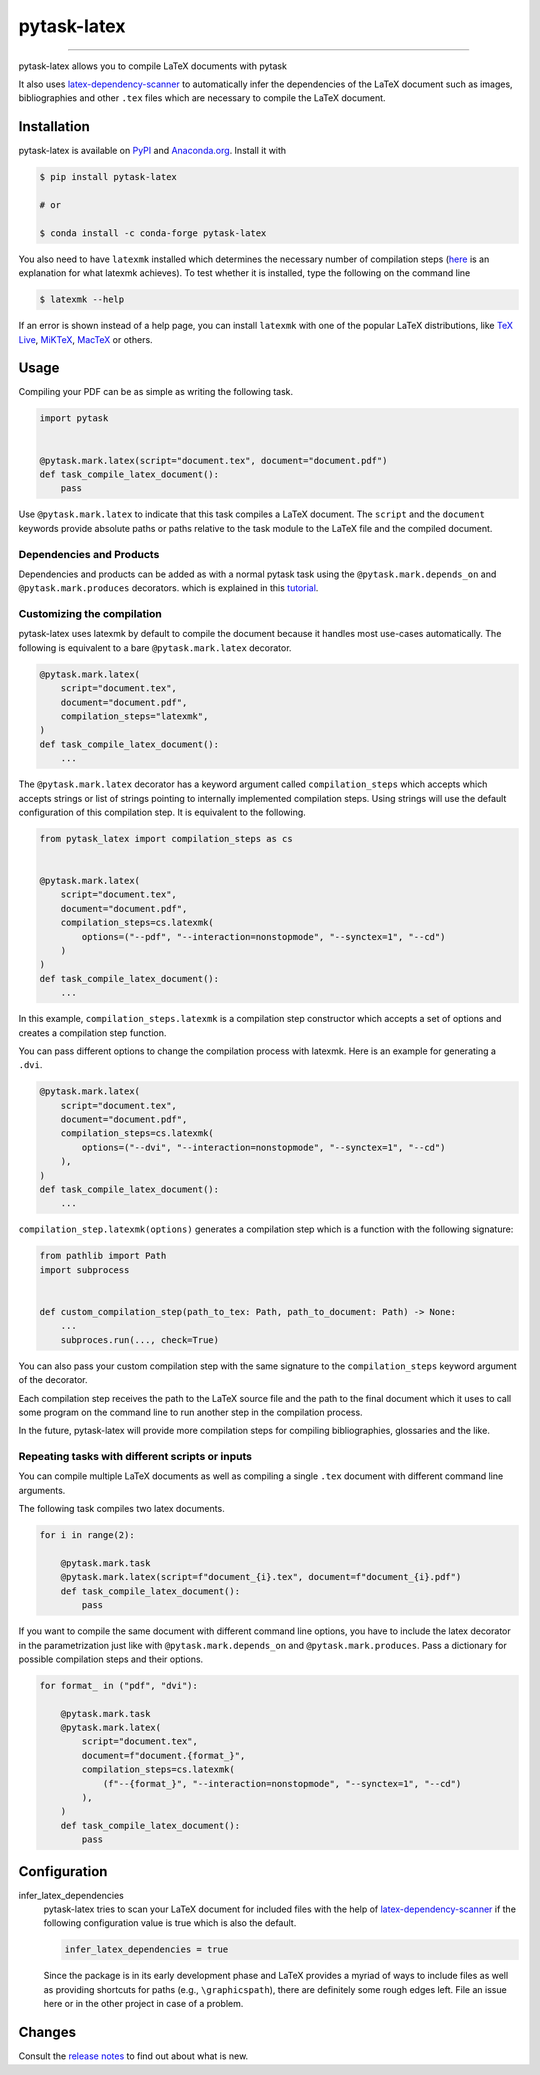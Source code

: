 pytask-latex
============

.. image:: https://img.shields.io/pypi/v/pytask-latex?color=blue
    :alt: PyPI
    :target: https://pypi.org/project/pytask-latex

.. image:: https://img.shields.io/pypi/pyversions/pytask-latex
    :alt: PyPI - Python Version
    :target: https://pypi.org/project/pytask-latex

.. image:: https://img.shields.io/conda/vn/conda-forge/pytask-latex.svg
    :target: https://anaconda.org/conda-forge/pytask-latex

.. image:: https://img.shields.io/conda/pn/conda-forge/pytask-latex.svg
    :target: https://anaconda.org/conda-forge/pytask-latex

.. image:: https://img.shields.io/pypi/l/pytask-latex
    :alt: PyPI - License
    :target: https://pypi.org/project/pytask-latex

.. image:: https://img.shields.io/github/workflow/status/pytask-dev/pytask-latex/main/main
   :target: https://github.com/pytask-dev/pytask-latex/actions?query=branch%3Amain

.. image:: https://codecov.io/gh/pytask-dev/pytask-latex/branch/main/graph/badge.svg
    :target: https://codecov.io/gh/pytask-dev/pytask-latex

.. image:: https://results.pre-commit.ci/badge/github/pytask-dev/pytask-latex/main.svg
    :target: https://results.pre-commit.ci/latest/github/pytask-dev/pytask-latex/main
    :alt: pre-commit.ci status

.. image:: https://img.shields.io/badge/code%20style-black-000000.svg
    :target: https://github.com/psf/black

------

pytask-latex allows you to compile LaTeX documents with pytask

It also uses `latex-dependency-scanner
<https://github.com/pytask-dev/latex-dependency-scanner>`_ to automatically infer the
dependencies of the LaTeX document such as images, bibliographies and other ``.tex``
files which are necessary to compile the LaTeX document.


Installation
------------

pytask-latex is available on `PyPI <https://pypi.org/project/pytask-latex>`_ and
`Anaconda.org <https://anaconda.org/conda-forge/pytask-latex>`_. Install it with

.. code-block:: console

    $ pip install pytask-latex

    # or

    $ conda install -c conda-forge pytask-latex

You also need to have ``latexmk`` installed which determines the necessary number of
compilation steps (`here <https://tex.stackexchange.com/a/249243/194826>`_ is an
explanation for what latexmk achieves). To test whether it is installed, type the
following on the command line

.. code-block:: console

    $ latexmk --help

If an error is shown instead of a help page, you can install ``latexmk`` with one of the
popular LaTeX distributions, like `TeX Live <https://www.tug.org/texlive/>`_, `MiKTeX
<https://miktex.org/>`_, `MacTeX <http://www.tug.org/mactex/>`_ or others.


Usage
-----

Compiling your PDF can be as simple as writing the following task.

.. code-block:: python

    import pytask


    @pytask.mark.latex(script="document.tex", document="document.pdf")
    def task_compile_latex_document():
        pass

Use ``@pytask.mark.latex`` to indicate that this task compiles a LaTeX document. The
``script`` and the ``document`` keywords provide absolute paths or paths relative to the
task module to the LaTeX file and the compiled document.


Dependencies and Products
~~~~~~~~~~~~~~~~~~~~~~~~~

Dependencies and products can be added as with a normal pytask task using the
``@pytask.mark.depends_on`` and ``@pytask.mark.produces`` decorators. which is explained
in this `tutorial
<https://pytask-dev.readthedocs.io/en/stable/tutorials/defining_dependencies_products.html>`_.


Customizing the compilation
~~~~~~~~~~~~~~~~~~~~~~~~~~~

pytask-latex uses latexmk by default to compile the document because it handles most
use-cases automatically. The following is equivalent to a bare ``@pytask.mark.latex``
decorator.

.. code-block:: python

    @pytask.mark.latex(
        script="document.tex",
        document="document.pdf",
        compilation_steps="latexmk",
    )
    def task_compile_latex_document():
        ...

The ``@pytask.mark.latex`` decorator has a keyword argument called ``compilation_steps``
which accepts which accepts strings or list of strings pointing to internally
implemented compilation steps. Using strings will use the default configuration of this
compilation step. It is equivalent to the following.

.. code-block::

    from pytask_latex import compilation_steps as cs


    @pytask.mark.latex(
        script="document.tex",
        document="document.pdf",
        compilation_steps=cs.latexmk(
            options=("--pdf", "--interaction=nonstopmode", "--synctex=1", "--cd")
        )
    )
    def task_compile_latex_document():
        ...

In this example, ``compilation_steps.latexmk`` is a compilation step constructor which
accepts a set of options and creates a compilation step function.

You can pass different options to change the compilation process with latexmk. Here is
an example for generating a ``.dvi``.

.. code-block:: python

    @pytask.mark.latex(
        script="document.tex",
        document="document.pdf",
        compilation_steps=cs.latexmk(
            options=("--dvi", "--interaction=nonstopmode", "--synctex=1", "--cd")
        ),
    )
    def task_compile_latex_document():
        ...

``compilation_step.latexmk(options)`` generates a compilation step which is a function
with the following signature:

.. code-block::

    from pathlib import Path
    import subprocess


    def custom_compilation_step(path_to_tex: Path, path_to_document: Path) -> None:
        ...
        subproces.run(..., check=True)

You can also pass your custom compilation step with the same signature to the
``compilation_steps`` keyword argument of the decorator.

Each compilation step receives the path to the LaTeX source file and the path to the
final document which it uses to call some program on the command line to run another
step in the compilation process.

In the future, pytask-latex will provide more compilation steps for compiling
bibliographies, glossaries and the like.


Repeating tasks with different scripts or inputs
~~~~~~~~~~~~~~~~~~~~~~~~~~~~~~~~~~~~~~~~~~~~~~~~

You can compile multiple LaTeX documents as well as compiling a single ``.tex`` document
with different command line arguments.

The following task compiles two latex documents.

.. code-block:: python

    for i in range(2):

        @pytask.mark.task
        @pytask.mark.latex(script=f"document_{i}.tex", document=f"document_{i}.pdf")
        def task_compile_latex_document():
            pass

If you want to compile the same document with different command line options, you have
to include the latex decorator in the parametrization just like with
``@pytask.mark.depends_on`` and ``@pytask.mark.produces``. Pass a dictionary for
possible compilation steps and their options.

.. code-block:: python

    for format_ in ("pdf", "dvi"):

        @pytask.mark.task
        @pytask.mark.latex(
            script="document.tex",
            document=f"document.{format_}",
            compilation_steps=cs.latexmk(
                (f"--{format_}", "--interaction=nonstopmode", "--synctex=1", "--cd")
            ),
        )
        def task_compile_latex_document():
            pass


Configuration
-------------

infer_latex_dependencies
    pytask-latex tries to scan your LaTeX document for included files with the help of
    `latex-dependency-scanner <https://github.com/pytask-dev/latex-dependency-scanner>`_
    if the following configuration value is true which is also the default.

    .. code-block:: ini

        infer_latex_dependencies = true

    Since the package is in its early development phase and LaTeX provides a myriad of
    ways to include files as well as providing shortcuts for paths (e.g.,
    ``\graphicspath``), there are definitely some rough edges left. File an issue here
    or in the other project in case of a problem.


Changes
-------

Consult the `release notes <CHANGES.rst>`_ to find out about what is new.
